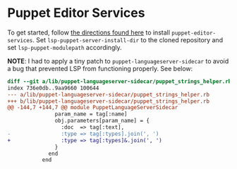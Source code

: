 * Puppet Editor Services
:PROPERTIES:
:HASH:     3c8f0c711471116c2b84554430c441cc
:MODIFIED: [2020-12-21 Mon 17:07]
:END:

To get started, follow [[https://github.com/puppetlabs/puppet-editor-services#setting-up-editor-services-for-development][the directions found here]] to install
=puppet-editor-services=. Set =lsp-puppet-server-install-dir= to the
cloned repository and set =lsp-puppet-modulepath= accordingly.

*NOTE*: I had to apply a tiny patch to =puppet-languageserver-sidecar= to
 avoid a bug that prevented LSP from functioning properly. See below:

#+begin_src diff
diff --git a/lib/puppet-languageserver-sidecar/puppet_strings_helper.rb b/lib/puppet-languageserver-sidecar/puppet_strings_helper.rb
index 736e0db..9aa9660 100644
--- a/lib/puppet-languageserver-sidecar/puppet_strings_helper.rb
+++ b/lib/puppet-languageserver-sidecar/puppet_strings_helper.rb
@@ -144,7 +144,7 @@ module PuppetLanguageServerSidecar
               param_name = tag[:name]
               obj.parameters[param_name] = {
                 :doc  => tag[:text],
-                :type => tag[:types].join(', ')
+                :type => tag[:types]&.join(', ')
               }
             end
           end

#+end_src
